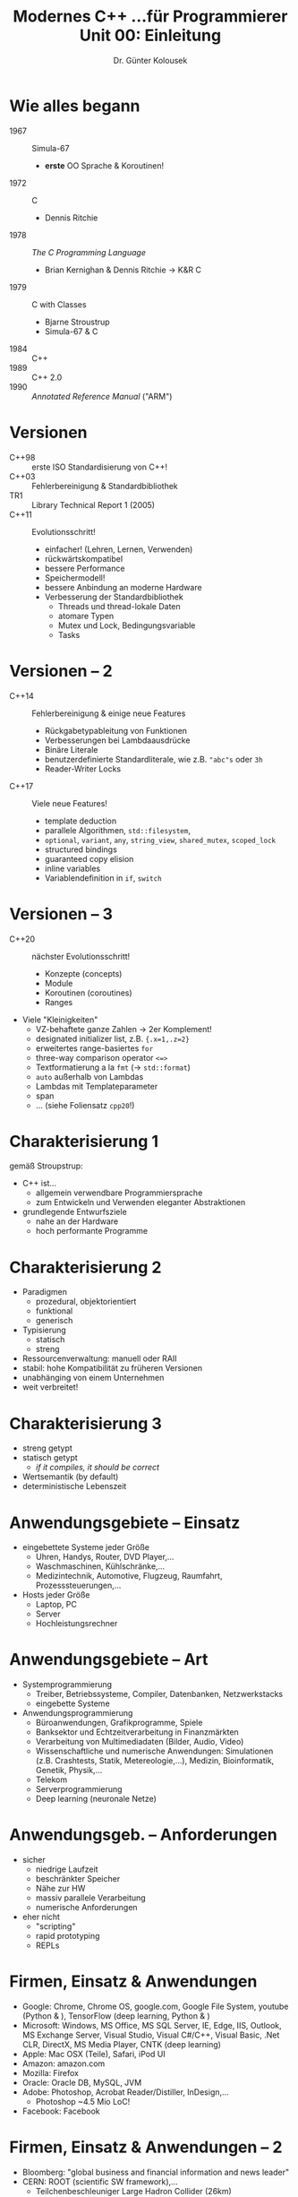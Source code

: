 
#+TITLE: Modernes C++ \linebreak \small...für Programmierer \hfill Unit 00: Einleitung
#+AUTHOR: Dr. Günter Kolousek
#+OPTIONS: H:1 toc:nil
#+LATEX_CLASS: beamer
#+LATEX_CLASS_OPTIONS: [presentation]
#+BEAMER_THEME: Execushares
#+COLUMNS: %45ITEM %10BEAMER_ENV(Env) %10BEAMER_ACT(Act) %4BEAMER_COL(Col) %8BEAMER_OPT(Opt)

#+LATEX_HEADER:\usepackage{pgfpages}
# +LATEX_HEADER:\pgfpagesuselayout{2 on 1}[a4paper,border shrink=5mm]u
# +LATEX: \mode<handout>{\setbeamercolor{background canvas}{bg=black!5}}
#+LATEX_HEADER:\usepackage{xspace}
#+LATEX: \newcommand{\cpp}{C++\xspace}

* Wie alles begann
- 1967 :: Simula-67
  - *erste* OO Sprache & Koroutinen!
- 1972 :: C
  - Dennis Ritchie
- 1978 :: /The C Programming Language/
  - Brian Kernighan & Dennis Ritchie \to K&R C
- 1979 :: C with Classes
  - Bjarne Stroustrup
  - Simula-67 & C
- 1984 :: C++
- 1989 :: C++ 2.0
- 1990 :: /Annotated Reference Manual/ ("ARM")

* Versionen
- C++98 :: erste ISO Standardisierung von C++!
- C++03 :: Fehlerbereinigung & Standardbibliothek
- TR1 :: Library Technical Report 1 (2005)
- C++11 :: Evolutionsschritt!
  - einfacher! (Lehren, Lernen, Verwenden)
  - rückwärtskompatibel
  - bessere Performance
  - Speichermodell!
  - bessere Anbindung an moderne Hardware
  - Verbesserung der Standardbibliothek
    - Threads und thread-lokale Daten
    - atomare Typen
    - Mutex und Lock, Bedingungsvariable
    - Tasks

* Versionen -- 2
\vspace{1.5em}
- C++14 :: Fehlerbereinigung & einige neue Features
  - Rückgabetypableitung von Funktionen
  - Verbesserungen bei Lambdaausdrücke
  - Binäre Literale
  - benutzerdefinierte Standardliterale, wie z.B. ="abc"s= oder =3h=
  - Reader-Writer Locks
- C++17 :: Viele neue Features!
  - template deduction
  - parallele Algorithmen, =std::filesystem=,
  - =optional=, =variant=, =any=, =string_view=, =shared_mutex=, =scoped_lock=
  - structured bindings
  - guaranteed copy elision
  - inline variables
  - Variablendefinition in =if=, =switch=

* Versionen -- 3
\vspace{1.5em}
- C++20 :: nächster Evolutionsschritt!
  - Konzepte (concepts)
  - Module
  - Koroutinen (coroutines)
  - Ranges
- Viele "Kleinigkeiten"
  \small
  - VZ-behaftete ganze Zahlen \to 2er Komplement!
  - designated initializer list, z.B. ~{.x=1,.z=2}~
  - erweitertes range-basiertes =for=
  - three-way comparison operator ~<=>~
  - Textformatierung a la =fmt= (\to =std::format=)
  - =auto= außerhalb von Lambdas
  - Lambdas mit Templateparameter
  - span
  - ... (siehe Foliensatz =cpp20=!)

* Charakterisierung 1
gemäß Stroupstrup:
- C++ ist...
  - allgemein verwendbare Programmiersprache
  - zum Entwickeln und Verwenden eleganter Abstraktionen
- grundlegende Entwurfsziele
  - nahe an der Hardware
  - hoch performante Programme

* Charakterisierung 2
- Paradigmen
  - prozedural, objektorientiert
  - funktional
  - generisch
- Typisierung
  - statisch
  - streng
- Ressourcenverwaltung: manuell oder RAII
- stabil: hohe Kompatibilität zu früheren
  Versionen
- unabhänging von einem Unternehmen
- weit verbreitet!


* Charakterisierung 3
- streng getypt
- statisch getypt
  - /if it compiles, it should be correct/
- Wertsemantik (by default)
- deterministische Lebenszeit
  
* Anwendungsgebiete -- Einsatz
- eingebettete Systeme jeder Größe
  - Uhren, Handys, Router, DVD Player,...
  - Waschmaschinen, Kühlschränke,...
  - Medizintechnik, Automotive, Flugzeug, Raumfahrt, Prozesssteuerungen,...
- Hosts jeder Größe
  - Laptop, PC
  - Server
  - Hochleistungsrechner

* Anwendungsgebiete -- Art
\vspace{1em}
- Systemprogrammierung
  - Treiber, Betriebssysteme, Compiler, Datenbanken, Netzwerkstacks
  - eingebette Systeme
- Anwendungsprogrammierung
  - Büroanwendungen, Grafikprogramme, Spiele
  - Banksektor und Echtzeitverarbeitung in Finanzmärkten
  - Verarbeitung von Multimediadaten (Bilder, Audio, Video)
  - Wissenschaftliche und numerische Anwendungen: Simulationen (z.B.
    Crashtests, Statik, Metereologie,...),
    Medizin, Bioinformatik, Genetik, Physik,...
  - Telekom
  - Serverprogrammierung
  - Deep learning (neuronale Netze)

* Anwendungsgeb. -- Anforderungen
- sicher
  - niedrige Laufzeit
  - beschränkter Speicher
  - Nähe zur HW
  - massiv parallele Verarbeitung
  - numerische Anforderungen
- eher nicht
  - "scripting"
  - rapid prototyping
  - REPLs

* Firmen, Einsatz & Anwendungen
\vspace{1.5em}
- Google: Chrome, Chrome OS, google.com, Google File System, youtube (Python &
  \cpp), TensorFlow (deep learning, Python & \cpp)
- Microsoft: Windows, MS Office, MS SQL Server, IE, Edge, IIS, Outlook, MS Exchange
  Server, Visual Studio, Visual C#/C++, Visual Basic, .Net CLR,
  DirectX, MS Media Player, CNTK (deep learning)
- Apple: Mac OSX (Teile), Safari, iPod UI
- Amazon: amazon.com
- Mozilla: Firefox
- Oracle: Oracle DB, MySQL, JVM
- Adobe: Photoshop, Acrobat Reader/Distiller, InDesign,...
  - Photoshop ~4.5 Mio LoC!
- Facebook: Facebook

* Firmen, Einsatz & Anwendungen -- 2
\vspace{1.5em}
- Bloomberg: "global business and financial information and news leader"
- CERN: ROOT (scientific SW framework),...
  - Teilchenbeschleuniger Large Hadron Collider (26km)
- NASA: JPL (Mars Roboter),...
- UBIMET (international, Sitz Wien, Wetter...)
- verschiedene Anwendungen
  - KDE
  - LibreOffice, Evernote, VLC
  - MariaDB, MongoDB, ScyllaDB, Couchbase Server, LevelDB, RocksDB
  - Opera
  - Paypal
  - gcc, clang
  - deep learning: caffe, OpenNN,...

* Warnung
- \cpp ist eine komplexe Sprache!!!
  - nur das verwenden, das man beherrscht!
  - \to Modern \cpp
- bestimmte Sprachefeatures von \cpp sind
  - nicht definiert \to /undefined behaviour/ (UB)
  - implementierungsabhängig \to /unspecifed behaviour/
    - d.h. eine von mehreren Varianten
- Compiler optimieren *sehr*!
- Compiler dürfen mehr "erledigen"
  - solange es nicht dem Standard widerspricht
- auch Compiler haben Fehler...
- daher: Testen, testen, testen!

* Zweite (und letzte) Warnung
#+begin_quote
C makes it easy to shoot yourself in the foot;\\
\cpp makes it harder, but when you do it blows your whole leg off\\
\mbox{ }\hfill -- Bjarne Stroustrup
#+end_quote

Und hier sind [[https://isocpp.github.io/CppCoreGuidelines/CppCoreGuidelines][Guidelines]], die helfen (falls man diese befolgt...),
aber Achtung: ausgedruckt wären dies ~540 Seiten!
* Quellen
- http://cppreference.com
- The C++ Programming Language, 4th ed., Bjarne Stroustrup
- The C++ Standard Library, 2nd ed., Nicolai M. Josuttis
- C++ Concurrency in Action, Antony Williams
- C++11 programmieren, Torsten T. Will
- Effektives modernes C++, Scott Meyers
- API Design for C++, Martin Reddy
- C++ Recipes, Bruce Sutherland

* Quellen -- 2
- Discovering Modern C++, Peter Gottschling
- Professional C++, Marc Gregoire
- Der C++ Programmierer, 2. Auflage, Urlich Breymann
  - aktuell: 4. Auflage!
- C++ Das umfassende Handbuch, 3. Auflage, Jürgen Wolf
- C++ Standard Library Quick Reference, Peter Van Weert & Marc Gregoire
- Modern C++ Programming Cookbook, Marius Bancila
- ...
